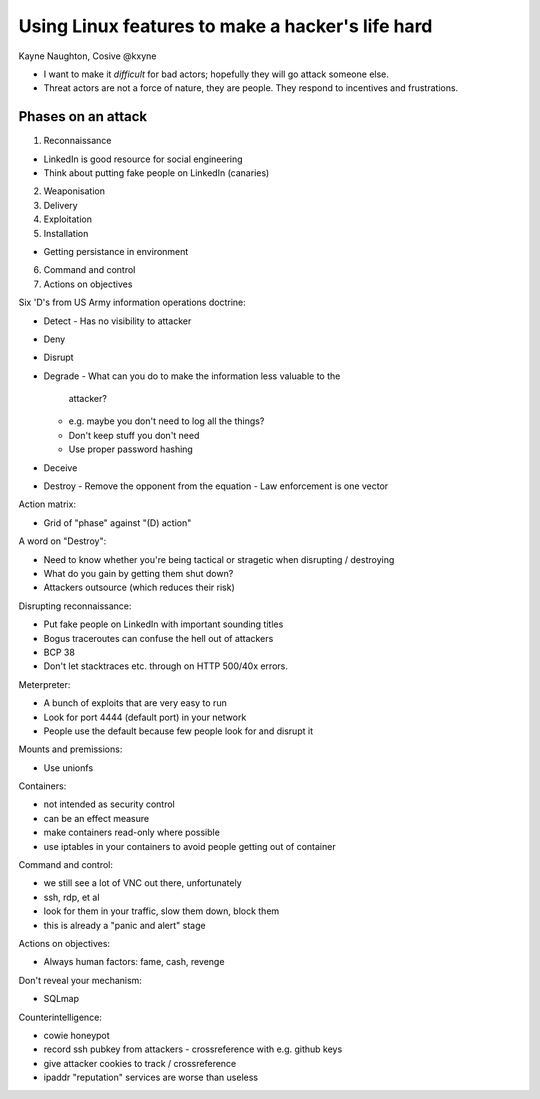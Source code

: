 Using Linux features to make a hacker's life hard
=================================================

Kayne Naughton, Cosive
@kxyne


- I want to make it *difficult* for bad actors; hopefully they will
  go attack someone else.

- Threat actors are not a force of nature, they are people.  They
  respond to incentives and frustrations.


Phases on an attack
-------------------

1. Reconnaissance

- LinkedIn is good resource for social engineering
- Think about putting fake people on LinkedIn (canaries)

2. Weaponisation

3. Delivery

4. Exploitation

5. Installation

- Getting persistance in environment

6. Command and control

7. Actions on objectives


Six 'D's from US Army information operations doctrine:

- Detect
  - Has no visibility to attacker
- Deny
- Disrupt
- Degrade
  - What can you do to make the information less valuable to the
    attacker?
  - e.g. maybe you don't need to log all the things?
  - Don't keep stuff you don't need
  - Use proper password hashing
- Deceive
- Destroy
  - Remove the opponent from the equation
  - Law enforcement is one vector

Action matrix:

- Grid of "phase" against "(D) action"


A word on "Destroy":

- Need to know whether you're being tactical or stragetic when
  disrupting / destroying
- What do you gain by getting them shut down?
- Attackers outsource (which reduces their risk)


Disrupting reconnaissance:

- Put fake people on LinkedIn with important sounding titles
- Bogus traceroutes can confuse the hell out of attackers
- BCP 38
- Don't let stacktraces etc. through on HTTP 500/40x errors.


Meterpreter:

- A bunch of exploits that are very easy to run
- Look for port 4444 (default port) in your network
- People use the default because few people look for and disrupt it


Mounts and premissions:

- Use unionfs


Containers:

- not intended as security control
- can be an effect measure
- make containers read-only where possible
- use iptables in your containers to avoid people getting out of
  container


Command and control:

- we still see a lot of VNC out there, unfortunately
- ssh, rdp, et al
- look for them in your traffic, slow them down, block them
- this is already a "panic and alert" stage


Actions on objectives:

- Always human factors: fame, cash, revenge


Don't reveal your mechanism:

- SQLmap


Counterintelligence:

- cowie honeypot
- record ssh pubkey from attackers
  - crossreference with e.g. github keys
- give attacker cookies to track / crossreference
- ipaddr "reputation" services are worse than useless
